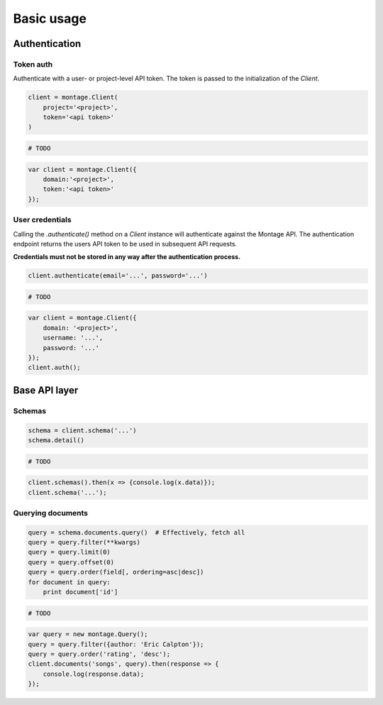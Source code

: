 ===========
Basic usage
===========

Authentication
==============

Token auth
----------

Authenticate with a user- or project-level API token. The token is passed to
the initialization of the `Client`.

.. container:: example python

    .. code-block:: python

        client = montage.Client(
            project='<project>',
            token='<api token>'
        )

.. container:: example ruby

    .. code-block:: ruby

        # TODO

.. container:: example javascript

    .. code-block:: javascript

        var client = montage.Client({
            domain:'<project>',
            token:'<api token>'
        });


User credentials
----------------

Calling the `.authenticate()` method on a `Client` instance will authenticate
against the Montage API. The authentication endpoint returns the users API
token to be used in subsequent API requests.

**Credentials must not be stored in any way after the authentication process.**

.. container:: example python

    .. code-block:: python

        client.authenticate(email='...', password='...')

.. container:: example ruby

    .. code-block:: ruby

        # TODO

.. container:: example javascript

    .. code-block:: javascript

        var client = montage.Client({
            domain: '<project>',
            username: '...',
            password: '...'
        });
        client.auth();

Base API layer
==============

Schemas
-------

.. container:: example python

    .. code-block:: python

        schema = client.schema('...')
        schema.detail()

.. container:: example ruby

    .. code-block:: ruby

        # TODO

.. container:: example javascript

    .. code-block:: javascript

        client.schemas().then(x => {console.log(x.data)});
        client.schema('...');

Querying documents
------------------

.. container:: example python

    .. code-block:: python

        query = schema.documents.query()  # Effectively, fetch all
        query = query.filter(**kwargs)
        query = query.limit(0)
        query = query.offset(0)
        query = query.order(field[, ordering=asc|desc])
        for document in query:
            print document['id']

.. container:: example ruby

    .. code-block:: ruby

        # TODO

.. container:: example javascript

    .. code-block:: javascript

        var query = new montage.Query();
        query = query.filter({author: 'Eric Calpton'});
        query = query.order('rating', 'desc');
        client.documents('songs', query).then(response => {
            console.log(response.data);
        });
